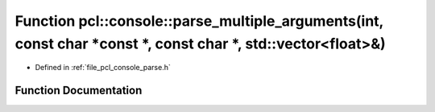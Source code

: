 .. _exhale_function_parse_8h_1aae50aba086c54b2011ed849e670ea945:

Function pcl::console::parse_multiple_arguments(int, const char \*const \*, const char \*, std::vector<float>&)
===============================================================================================================

- Defined in :ref:`file_pcl_console_parse.h`


Function Documentation
----------------------


.. doxygenfunction:: pcl::console::parse_multiple_arguments(int, const char *const *, const char *, std::vector<float>&)
